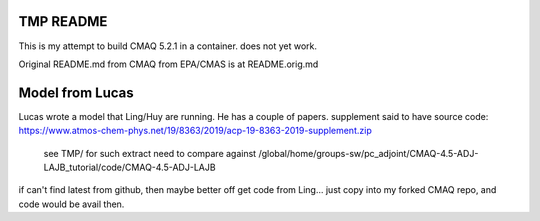 TMP README
~~~~~~~~~~

This is my attempt to build CMAQ 5.2.1 in a container.
does not yet work.


Original README.md from CMAQ from EPA/CMAS is at README.orig.md


Model from Lucas
~~~~~~~~~~~~~~~~

Lucas wrote a model that Ling/Huy are running.  He has a couple of papers.
supplement said to have source code:
https://www.atmos-chem-phys.net/19/8363/2019/acp-19-8363-2019-supplement.zip
	see TMP/ for such extract
	need to compare against /global/home/groups-sw/pc_adjoint/CMAQ-4.5-ADJ-LAJB_tutorial/code/CMAQ-4.5-ADJ-LAJB

if can't find latest from github, then maybe better off get code from Ling...
just copy into my forked CMAQ repo, and code would be avail then.



